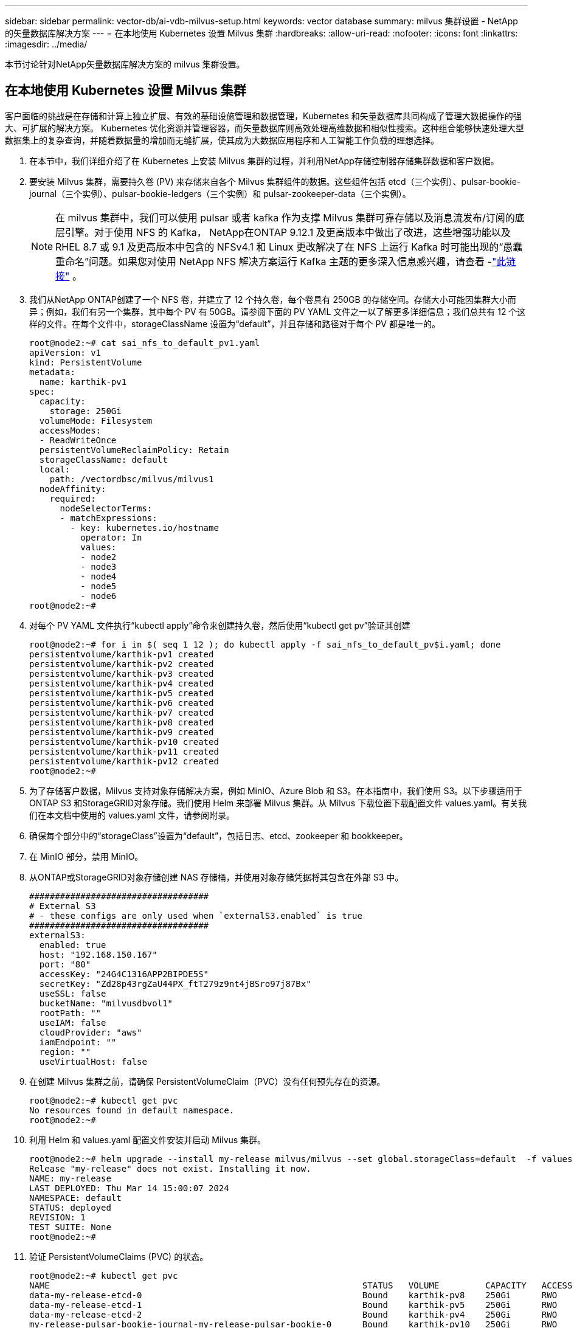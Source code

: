 ---
sidebar: sidebar 
permalink: vector-db/ai-vdb-milvus-setup.html 
keywords: vector database 
summary: milvus 集群设置 - NetApp 的矢量数据库解决方案 
---
= 在本地使用 Kubernetes 设置 Milvus 集群
:hardbreaks:
:allow-uri-read: 
:nofooter: 
:icons: font
:linkattrs: 
:imagesdir: ../media/


[role="lead"]
本节讨论针对NetApp矢量数据库解决方案的 milvus 集群设置。



== 在本地使用 Kubernetes 设置 Milvus 集群

客户面临的挑战是在存储和计算上独立扩展、有效的基础设施管理和数据管理，Kubernetes 和矢量数据库共同构成了管理大数据操作的强大、可扩展的解决方案。 Kubernetes 优化资源并管理容器，而矢量数据库则高效处理高维数据和相似性搜索。这种组合能够快速处理大型数据集上的复杂查询，并随着数据量的增加而无缝扩展，使其成为大数据应用程序和人工智能工作负载的理想选择。

. 在本节中，我们详细介绍了在 Kubernetes 上安装 Milvus 集群的过程，并利用NetApp存储控制器存储集群数据和客户数据。
. 要安装 Milvus 集群，需要持久卷 (PV) 来存储来自各个 Milvus 集群组件的数据。这些组件包括 etcd（三个实例）、pulsar-bookie-journal（三个实例）、pulsar-bookie-ledgers（三个实例）和 pulsar-zookeeper-data（三个实例）。
+

NOTE: 在 milvus 集群中，我们可以使用 pulsar 或者 kafka 作为支撑 Milvus 集群可靠存储以及消息流发布/订阅的底层引擎。对于使用 NFS 的 Kafka， NetApp在ONTAP 9.12.1 及更高版本中做出了改进，这些增强功能以及 RHEL 8.7 或 9.1 及更高版本中包含的 NFSv4.1 和 Linux 更改解决了在 NFS 上运行 Kafka 时可能出现的“愚蠢重命名”问题。如果您对使用 NetApp NFS 解决方案运行 Kafka 主题的更多深入信息感兴趣，请查看 -link:../data-analytics/kafka-nfs-introduction.html["此链接"] 。

. 我们从NetApp ONTAP创建了一个 NFS 卷，并建立了 12 个持久卷，每个卷具有 250GB 的存储空间。存储大小可能因集群大小而异；例如，我们有另一个集群，其中每个 PV 有 50GB。请参阅下面的 PV YAML 文件之一以了解更多详细信息；我们总共有 12 个这样的文件。在每个文件中，storageClassName 设置为“default”，并且存储和路径对于每个 PV 都是唯一的。
+
[source, yaml]
----
root@node2:~# cat sai_nfs_to_default_pv1.yaml
apiVersion: v1
kind: PersistentVolume
metadata:
  name: karthik-pv1
spec:
  capacity:
    storage: 250Gi
  volumeMode: Filesystem
  accessModes:
  - ReadWriteOnce
  persistentVolumeReclaimPolicy: Retain
  storageClassName: default
  local:
    path: /vectordbsc/milvus/milvus1
  nodeAffinity:
    required:
      nodeSelectorTerms:
      - matchExpressions:
        - key: kubernetes.io/hostname
          operator: In
          values:
          - node2
          - node3
          - node4
          - node5
          - node6
root@node2:~#
----
. 对每个 PV YAML 文件执行“kubectl apply”命令来创建持久卷，然后使用“kubectl get pv”验证其创建
+
[source, bash]
----
root@node2:~# for i in $( seq 1 12 ); do kubectl apply -f sai_nfs_to_default_pv$i.yaml; done
persistentvolume/karthik-pv1 created
persistentvolume/karthik-pv2 created
persistentvolume/karthik-pv3 created
persistentvolume/karthik-pv4 created
persistentvolume/karthik-pv5 created
persistentvolume/karthik-pv6 created
persistentvolume/karthik-pv7 created
persistentvolume/karthik-pv8 created
persistentvolume/karthik-pv9 created
persistentvolume/karthik-pv10 created
persistentvolume/karthik-pv11 created
persistentvolume/karthik-pv12 created
root@node2:~#
----
. 为了存储客户数据，Milvus 支持对象存储解决方案，例如 MinIO、Azure Blob 和 S3。在本指南中，我们使用 S3。以下步骤适用于ONTAP S3 和StorageGRID对象存储。我们使用 Helm 来部署 Milvus 集群。从 Milvus 下载位置下载配置文件 values.yaml。有关我们在本文档中使用的 values.yaml 文件，请参阅附录。
. 确保每个部分中的“storageClass”设置为“default”，包括日志、etcd、zookeeper 和 bookkeeper。
. 在 MinIO 部分，禁用 MinIO。
. 从ONTAP或StorageGRID对象存储创建 NAS 存储桶，并使用对象存储凭据将其包含在外部 S3 中。
+
[source, yaml]
----
###################################
# External S3
# - these configs are only used when `externalS3.enabled` is true
###################################
externalS3:
  enabled: true
  host: "192.168.150.167"
  port: "80"
  accessKey: "24G4C1316APP2BIPDE5S"
  secretKey: "Zd28p43rgZaU44PX_ftT279z9nt4jBSro97j87Bx"
  useSSL: false
  bucketName: "milvusdbvol1"
  rootPath: ""
  useIAM: false
  cloudProvider: "aws"
  iamEndpoint: ""
  region: ""
  useVirtualHost: false

----
. 在创建 Milvus 集群之前，请确保 PersistentVolumeClaim（PVC）没有任何预先存在的资源。
+
[source, bash]
----
root@node2:~# kubectl get pvc
No resources found in default namespace.
root@node2:~#
----
. 利用 Helm 和 values.yaml 配置文件安装并启动 Milvus 集群。
+
[source, bash]
----
root@node2:~# helm upgrade --install my-release milvus/milvus --set global.storageClass=default  -f values.yaml
Release "my-release" does not exist. Installing it now.
NAME: my-release
LAST DEPLOYED: Thu Mar 14 15:00:07 2024
NAMESPACE: default
STATUS: deployed
REVISION: 1
TEST SUITE: None
root@node2:~#
----
. 验证 PersistentVolumeClaims (PVC) 的状态。
+
[source, bash]
----
root@node2:~# kubectl get pvc
NAME                                                             STATUS   VOLUME         CAPACITY   ACCESS MODES   STORAGECLASS   AGE
data-my-release-etcd-0                                           Bound    karthik-pv8    250Gi      RWO            default        3s
data-my-release-etcd-1                                           Bound    karthik-pv5    250Gi      RWO            default        2s
data-my-release-etcd-2                                           Bound    karthik-pv4    250Gi      RWO            default        3s
my-release-pulsar-bookie-journal-my-release-pulsar-bookie-0      Bound    karthik-pv10   250Gi      RWO            default        3s
my-release-pulsar-bookie-journal-my-release-pulsar-bookie-1      Bound    karthik-pv3    250Gi      RWO            default        3s
my-release-pulsar-bookie-journal-my-release-pulsar-bookie-2      Bound    karthik-pv1    250Gi      RWO            default        3s
my-release-pulsar-bookie-ledgers-my-release-pulsar-bookie-0      Bound    karthik-pv2    250Gi      RWO            default        3s
my-release-pulsar-bookie-ledgers-my-release-pulsar-bookie-1      Bound    karthik-pv9    250Gi      RWO            default        3s
my-release-pulsar-bookie-ledgers-my-release-pulsar-bookie-2      Bound    karthik-pv11   250Gi      RWO            default        3s
my-release-pulsar-zookeeper-data-my-release-pulsar-zookeeper-0   Bound    karthik-pv7    250Gi      RWO            default        3s
root@node2:~#
----
. 检查 pod 的状态。
+
[source, bash]
----
root@node2:~# kubectl get pods -o wide
NAME                                            READY   STATUS      RESTARTS        AGE    IP              NODE    NOMINATED NODE   READINESS GATES
<content removed to save page space>
----
+
请确保 Pod 状态为“正在运行”且按预期工作

. 测试在 Milvus 和NetApp对象存储中写入和读取数据。
+
** 使用“prepare_data_netapp_new.py”Python 程序写入数据。
+
[source, python]
----
root@node2:~# date;python3 prepare_data_netapp_new.py ;date
Thu Apr  4 04:15:35 PM UTC 2024
=== start connecting to Milvus     ===
=== Milvus host: localhost         ===
Does collection hello_milvus_ntapnew_update2_sc exist in Milvus: False
=== Drop collection - hello_milvus_ntapnew_update2_sc ===
=== Drop collection - hello_milvus_ntapnew_update2_sc2 ===
=== Create collection `hello_milvus_ntapnew_update2_sc` ===
=== Start inserting entities       ===
Number of entities in hello_milvus_ntapnew_update2_sc: 3000
Thu Apr  4 04:18:01 PM UTC 2024
root@node2:~#
----
** 使用“verify_data_netapp.py”Python 文件读取数据。
+
....
root@node2:~# python3 verify_data_netapp.py
=== start connecting to Milvus     ===
=== Milvus host: localhost         ===

Does collection hello_milvus_ntapnew_update2_sc exist in Milvus: True
{'auto_id': False, 'description': 'hello_milvus_ntapnew_update2_sc', 'fields': [{'name': 'pk', 'description': '', 'type': <DataType.INT64: 5>, 'is_primary': True, 'auto_id': False}, {'name': 'random', 'description': '', 'type': <DataType.DOUBLE: 11>}, {'name': 'var', 'description': '', 'type': <DataType.VARCHAR: 21>, 'params': {'max_length': 65535}}, {'name': 'embeddings', 'description': '', 'type': <DataType.FLOAT_VECTOR: 101>, 'params': {'dim': 16}}]}
Number of entities in Milvus: hello_milvus_ntapnew_update2_sc : 3000

=== Start Creating index IVF_FLAT  ===

=== Start loading                  ===

=== Start searching based on vector similarity ===

hit: id: 2998, distance: 0.0, entity: {'random': 0.9728033590489911}, random field: 0.9728033590489911
hit: id: 2600, distance: 0.602496862411499, entity: {'random': 0.3098157043984633}, random field: 0.3098157043984633
hit: id: 1831, distance: 0.6797959804534912, entity: {'random': 0.6331477114129169}, random field: 0.6331477114129169
hit: id: 2999, distance: 0.0, entity: {'random': 0.02316334456872482}, random field: 0.02316334456872482
hit: id: 2524, distance: 0.5918987989425659, entity: {'random': 0.285283165889066}, random field: 0.285283165889066
hit: id: 264, distance: 0.7254047393798828, entity: {'random': 0.3329096143562196}, random field: 0.3329096143562196
search latency = 0.4533s

=== Start querying with `random > 0.5` ===

query result:
-{'random': 0.6378742006852851, 'embeddings': [0.20963514, 0.39746657, 0.12019053, 0.6947492, 0.9535575, 0.5454552, 0.82360446, 0.21096309, 0.52323616, 0.8035404, 0.77824664, 0.80369574, 0.4914803, 0.8265614, 0.6145269, 0.80234545], 'pk': 0}
search latency = 0.4476s

=== Start hybrid searching with `random > 0.5` ===

hit: id: 2998, distance: 0.0, entity: {'random': 0.9728033590489911}, random field: 0.9728033590489911
hit: id: 1831, distance: 0.6797959804534912, entity: {'random': 0.6331477114129169}, random field: 0.6331477114129169
hit: id: 678, distance: 0.7351570129394531, entity: {'random': 0.5195484662306603}, random field: 0.5195484662306603
hit: id: 2644, distance: 0.8620758056640625, entity: {'random': 0.9785952878381153}, random field: 0.9785952878381153
hit: id: 1960, distance: 0.9083120226860046, entity: {'random': 0.6376039340439571}, random field: 0.6376039340439571
hit: id: 106, distance: 0.9792704582214355, entity: {'random': 0.9679994241326673}, random field: 0.9679994241326673
search latency = 0.1232s
Does collection hello_milvus_ntapnew_update2_sc2 exist in Milvus: True
{'auto_id': True, 'description': 'hello_milvus_ntapnew_update2_sc2', 'fields': [{'name': 'pk', 'description': '', 'type': <DataType.INT64: 5>, 'is_primary': True, 'auto_id': True}, {'name': 'random', 'description': '', 'type': <DataType.DOUBLE: 11>}, {'name': 'var', 'description': '', 'type': <DataType.VARCHAR: 21>, 'params': {'max_length': 65535}}, {'name': 'embeddings', 'description': '', 'type': <DataType.FLOAT_VECTOR: 101>, 'params': {'dim': 16}}]}
....
+
基于以上验证，Kubernetes 与矢量数据库的集成，通过使用NetApp存储控制器在 Kubernetes 上部署 Milvus 集群，为客户提供了强大、可扩展且高效的大规模数据操作管理解决方案。此设置为客户提供了处理高维数据和快速高效地执行复杂查询的能力，使其成为大数据应用和人工智能工作负载的理想解决方案。对各种集群组件使用持久卷 (PV)，以及从NetApp ONTAP创建单个 NFS 卷，可确保最佳资源利用率和数据管理。验证 PersistentVolumeClaims (PVC) 和 pod 的状态以及测试数据写入和读取的过程为客户提供了可靠且一致的数据操作的保证。使用ONTAP或StorageGRID对象存储客户数据进一步增强了数据的可访问性和安全性。总体而言，这种设置为客户提供了一种有弹性且高性能的数据管理解决方案，可以随着客户不断增长的数据需求而无缝扩展。




